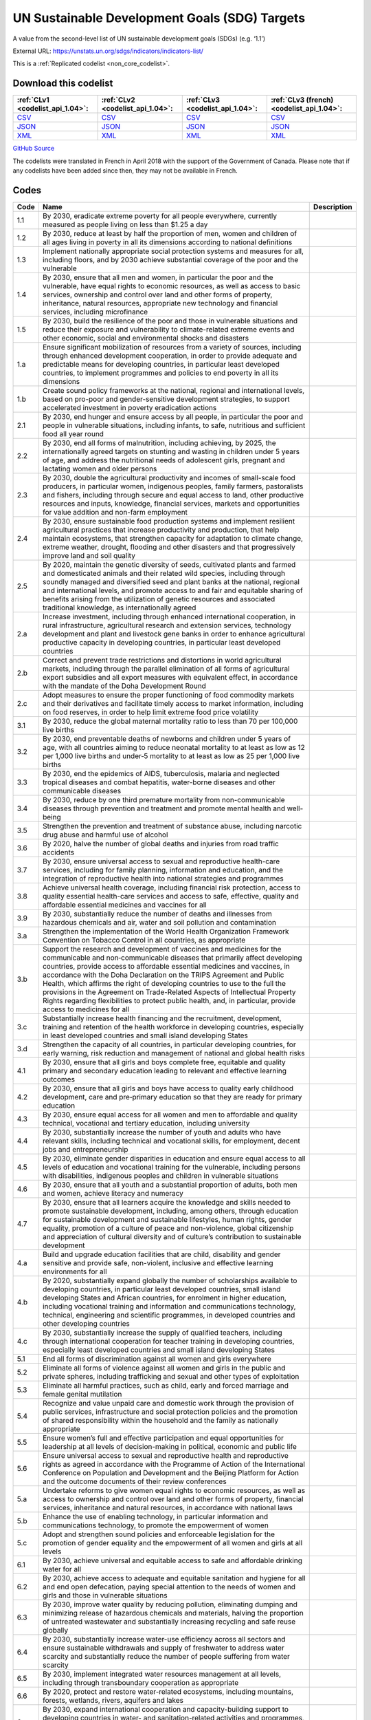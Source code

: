 UN Sustainable Development Goals (SDG) Targets
==============================================


A value from the second-level list of UN sustainable development goals (SDGs) (e.g. ‘1.1’)



External URL: https://unstats.un.org/sdgs/indicators/indicators-list/



This is a :ref:`Replicated codelist <non_core_codelist>`.




Download this codelist
----------------------

.. list-table::
   :header-rows: 1

   * - :ref:`CLv1 <codelist_api_1.04>`:
     - :ref:`CLv2 <codelist_api_1.04>`:
     - :ref:`CLv3 <codelist_api_1.04>`:
     - :ref:`CLv3 (french) <codelist_api_1.04>`:

   * - `CSV <../downloads/clv1/codelist/UNSDG-Targets.csv>`__
     - `CSV <../downloads/clv2/csv/en/UNSDG-Targets.csv>`__
     - `CSV <../downloads/clv3/csv/en/UNSDG-Targets.csv>`__
     - `CSV <../downloads/clv3/csv/fr/UNSDG-Targets.csv>`__

   * - `JSON <../downloads/clv1/codelist/UNSDG-Targets.json>`__
     - `JSON <../downloads/clv2/json/en/UNSDG-Targets.json>`__
     - `JSON <../downloads/clv3/json/en/UNSDG-Targets.json>`__
     - `JSON <../downloads/clv3/json/fr/UNSDG-Targets.json>`__

   * - `XML <../downloads/clv1/codelist/UNSDG-Targets.xml>`__
     - `XML <../downloads/clv2/xml/UNSDG-Targets.xml>`__
     - `XML <../downloads/clv3/xml/UNSDG-Targets.xml>`__
     - `XML <../downloads/clv3/xml/UNSDG-Targets.xml>`__

`GitHub Source <https://github.com/IATI/IATI-Codelists-NonEmbedded/blob/master/xml/UNSDG-Targets.xml>`__



The codelists were translated in French in April 2018 with the support of the Government of Canada. Please note that if any codelists have been added since then, they may not be available in French.

Codes
-----

.. _UNSDG-Targets:
.. list-table::
   :header-rows: 1


   * - Code
     - Name
     - Description

   
       
   * - 1.1   
       
     - By 2030, eradicate extreme poverty for all people everywhere, currently measured as people living on less than $1.25 a day
     - 
   
       
   * - 1.2   
       
     - By 2030, reduce at least by half the proportion of men, women and children of all ages living in poverty in all its dimensions according to national definitions
     - 
   
       
   * - 1.3   
       
     - Implement nationally appropriate social protection systems and measures for all, including floors, and by 2030 achieve substantial coverage of the poor and the vulnerable
     - 
   
       
   * - 1.4   
       
     - By 2030, ensure that all men and women, in particular the poor and the vulnerable, have equal rights to economic resources, as well as access to basic services, ownership and control over land and other forms of property, inheritance, natural resources, appropriate new technology and financial services, including microfinance
     - 
   
       
   * - 1.5   
       
     - By 2030, build the resilience of the poor and those in vulnerable situations and reduce their exposure and vulnerability to climate-related extreme events and other economic, social and environmental shocks and disasters
     - 
   
       
   * - 1.a   
       
     - Ensure significant mobilization of resources from a variety of sources, including through enhanced development cooperation, in order to provide adequate and predictable means for developing countries, in particular least developed countries, to implement programmes and policies to end poverty in all its dimensions
     - 
   
       
   * - 1.b   
       
     - Create sound policy frameworks at the national, regional and international levels, based on pro-poor and gender-sensitive development strategies, to support accelerated investment in poverty eradication actions
     - 
   
       
   * - 2.1   
       
     - By 2030, end hunger and ensure access by all people, in particular the poor and people in vulnerable situations, including infants, to safe, nutritious and sufficient food all year round
     - 
   
       
   * - 2.2   
       
     - By 2030, end all forms of malnutrition, including achieving, by 2025, the internationally agreed targets on stunting and wasting in children under 5 years of age, and address the nutritional needs of adolescent girls, pregnant and lactating women and older persons
     - 
   
       
   * - 2.3   
       
     - By 2030, double the agricultural productivity and incomes of small-scale food producers, in particular women, indigenous peoples, family farmers, pastoralists and fishers, including through secure and equal access to land, other productive resources and inputs, knowledge, financial services, markets and opportunities for value addition and non-farm employment
     - 
   
       
   * - 2.4   
       
     - By 2030, ensure sustainable food production systems and implement resilient agricultural practices that increase productivity and production, that help maintain ecosystems, that strengthen capacity for adaptation to climate change, extreme weather, drought, flooding and other disasters and that progressively improve land and soil quality
     - 
   
       
   * - 2.5   
       
     - By 2020, maintain the genetic diversity of seeds, cultivated plants and farmed and domesticated animals and their related wild species, including through soundly managed and diversified seed and plant banks at the national, regional and international levels, and promote access to and fair and equitable sharing of benefits arising from the utilization of genetic resources and associated traditional knowledge, as internationally agreed
     - 
   
       
   * - 2.a   
       
     - Increase investment, including through enhanced international cooperation, in rural infrastructure, agricultural research and extension services, technology development and plant and livestock gene banks in order to enhance agricultural productive capacity in developing countries, in particular least developed countries
     - 
   
       
   * - 2.b   
       
     - Correct and prevent trade restrictions and distortions in world agricultural markets, including through the parallel elimination of all forms of agricultural export subsidies and all export measures with equivalent effect, in accordance with the mandate of the Doha Development Round
     - 
   
       
   * - 2.c   
       
     - Adopt measures to ensure the proper functioning of food commodity markets and their derivatives and facilitate timely access to market information, including on food reserves, in order to help limit extreme food price volatility
     - 
   
       
   * - 3.1   
       
     - By 2030, reduce the global maternal mortality ratio to less than 70 per 100,000 live births
     - 
   
       
   * - 3.2   
       
     - By 2030, end preventable deaths of newborns and children under 5 years of age, with all countries aiming to reduce neonatal mortality to at least as low as 12 per 1,000 live births and under‑5 mortality to at least as low as 25 per 1,000 live births
     - 
   
       
   * - 3.3   
       
     - By 2030, end the epidemics of AIDS, tuberculosis, malaria and neglected tropical diseases and combat hepatitis, water-borne diseases and other communicable diseases
     - 
   
       
   * - 3.4   
       
     - By 2030, reduce by one third premature mortality from non-communicable diseases through prevention and treatment and promote mental health and well-being
     - 
   
       
   * - 3.5   
       
     - Strengthen the prevention and treatment of substance abuse, including narcotic drug abuse and harmful use of alcohol
     - 
   
       
   * - 3.6   
       
     - By 2020, halve the number of global deaths and injuries from road traffic accidents
     - 
   
       
   * - 3.7   
       
     - By 2030, ensure universal access to sexual and reproductive health-care services, including for family planning, information and education, and the integration of reproductive health into national strategies and programmes
     - 
   
       
   * - 3.8   
       
     - Achieve universal health coverage, including financial risk protection, access to quality essential health-care services and access to safe, effective, quality and affordable essential medicines and vaccines for all
     - 
   
       
   * - 3.9   
       
     - By 2030, substantially reduce the number of deaths and illnesses from hazardous chemicals and air, water and soil pollution and contamination
     - 
   
       
   * - 3.a   
       
     - Strengthen the implementation of the World Health Organization Framework Convention on Tobacco Control in all countries, as appropriate
     - 
   
       
   * - 3.b   
       
     - Support the research and development of vaccines and medicines for the communicable and non‑communicable diseases that primarily affect developing countries, provide access to affordable essential medicines and vaccines, in accordance with the Doha Declaration on the TRIPS Agreement and Public Health, which affirms the right of developing countries to use to the full the provisions in the Agreement on Trade-Related Aspects of Intellectual Property Rights regarding flexibilities to protect public health, and, in particular, provide access to medicines for all
     - 
   
       
   * - 3.c   
       
     - Substantially increase health financing and the recruitment, development, training and retention of the health workforce in developing countries, especially in least developed countries and small island developing States
     - 
   
       
   * - 3.d   
       
     - Strengthen the capacity of all countries, in particular developing countries, for early warning, risk reduction and management of national and global health risks
     - 
   
       
   * - 4.1   
       
     - By 2030, ensure that all girls and boys complete free, equitable and quality primary and secondary education leading to relevant and effective learning outcomes
     - 
   
       
   * - 4.2   
       
     - By 2030, ensure that all girls and boys have access to quality early childhood development, care and pre‑primary education so that they are ready for primary education
     - 
   
       
   * - 4.3   
       
     - By 2030, ensure equal access for all women and men to affordable and quality technical, vocational and tertiary education, including university
     - 
   
       
   * - 4.4   
       
     - By 2030, substantially increase the number of youth and adults who have relevant skills, including technical and vocational skills, for employment, decent jobs and entrepreneurship
     - 
   
       
   * - 4.5   
       
     - By 2030, eliminate gender disparities in education and ensure equal access to all levels of education and vocational training for the vulnerable, including persons with disabilities, indigenous peoples and children in vulnerable situations
     - 
   
       
   * - 4.6   
       
     - By 2030, ensure that all youth and a substantial proportion of adults, both men and women, achieve literacy and numeracy
     - 
   
       
   * - 4.7   
       
     - By 2030, ensure that all learners acquire the knowledge and skills needed to promote sustainable development, including, among others, through education for sustainable development and sustainable lifestyles, human rights, gender equality, promotion of a culture of peace and non-violence, global citizenship and appreciation of cultural diversity and of culture’s contribution to sustainable development
     - 
   
       
   * - 4.a   
       
     - Build and upgrade education facilities that are child, disability and gender sensitive and provide safe, non-violent, inclusive and effective learning environments for all
     - 
   
       
   * - 4.b   
       
     - By 2020, substantially expand globally the number of scholarships available to developing countries, in particular least developed countries, small island developing States and African countries, for enrolment in higher education, including vocational training and information and communications technology, technical, engineering and scientific programmes, in developed countries and other developing countries
     - 
   
       
   * - 4.c   
       
     - By 2030, substantially increase the supply of qualified teachers, including through international cooperation for teacher training in developing countries, especially least developed countries and small island developing States
     - 
   
       
   * - 5.1   
       
     - End all forms of discrimination against all women and girls everywhere
     - 
   
       
   * - 5.2   
       
     - Eliminate all forms of violence against all women and girls in the public and private spheres, including trafficking and sexual and other types of exploitation
     - 
   
       
   * - 5.3   
       
     - Eliminate all harmful practices, such as child, early and forced marriage and female genital mutilation
     - 
   
       
   * - 5.4   
       
     - Recognize and value unpaid care and domestic work through the provision of public services, infrastructure and social protection policies and the promotion of shared responsibility within the household and the family as nationally appropriate
     - 
   
       
   * - 5.5   
       
     - Ensure women’s full and effective participation and equal opportunities for leadership at all levels of decision-making in political, economic and public life
     - 
   
       
   * - 5.6   
       
     - Ensure universal access to sexual and reproductive health and reproductive rights as agreed in accordance with the Programme of Action of the International Conference on Population and Development and the Beijing Platform for Action and the outcome documents of their review conferences
     - 
   
       
   * - 5.a   
       
     - Undertake reforms to give women equal rights to economic resources, as well as access to ownership and control over land and other forms of property, financial services, inheritance and natural resources, in accordance with national laws
     - 
   
       
   * - 5.b   
       
     - Enhance the use of enabling technology, in particular information and communications technology, to promote the empowerment of women
     - 
   
       
   * - 5.c   
       
     - Adopt and strengthen sound policies and enforceable legislation for the promotion of gender equality and the empowerment of all women and girls at all levels
     - 
   
       
   * - 6.1   
       
     - By 2030, achieve universal and equitable access to safe and affordable drinking water for all
     - 
   
       
   * - 6.2   
       
     - By 2030, achieve access to adequate and equitable sanitation and hygiene for all and end open defecation, paying special attention to the needs of women and girls and those in vulnerable situations
     - 
   
       
   * - 6.3   
       
     - By 2030, improve water quality by reducing pollution, eliminating dumping and minimizing release of hazardous chemicals and materials, halving the proportion of untreated wastewater and substantially increasing recycling and safe reuse globally
     - 
   
       
   * - 6.4   
       
     - By 2030, substantially increase water-use efficiency across all sectors and ensure sustainable withdrawals and supply of freshwater to address water scarcity and substantially reduce the number of people suffering from water scarcity
     - 
   
       
   * - 6.5   
       
     - By 2030, implement integrated water resources management at all levels, including through transboundary cooperation as appropriate
     - 
   
       
   * - 6.6   
       
     - By 2020, protect and restore water-related ecosystems, including mountains, forests, wetlands, rivers, aquifers and lakes
     - 
   
       
   * - 6.a   
       
     - By 2030, expand international cooperation and capacity-building support to developing countries in water- and sanitation-related activities and programmes, including water harvesting, desalination, water efficiency, wastewater treatment, recycling and reuse technologies
     - 
   
       
   * - 6.b   
       
     - Support and strengthen the participation of local communities in improving water and sanitation management
     - 
   
       
   * - 7.1   
       
     - By 2030, ensure universal access to affordable, reliable and modern energy services
     - 
   
       
   * - 7.2   
       
     - By 2030, increase substantially the share of renewable energy in the global energy mix
     - 
   
       
   * - 7.3   
       
     - By 2030, double the global rate of improvement in energy efficiency
     - 
   
       
   * - 7.a   
       
     - By 2030, enhance international cooperation to facilitate access to clean energy research and technology, including renewable energy, energy efficiency and advanced and cleaner fossil-fuel technology, and promote investment in energy infrastructure and clean energy technology
     - 
   
       
   * - 7.b   
       
     - By 2030, expand infrastructure and upgrade technology for supplying modern and sustainable energy services for all in developing countries, in particular least developed countries, small island developing States and landlocked developing countries, in accordance with their respective programmes of support
     - 
   
       
   * - 8.1   
       
     - Sustain per capita economic growth in accordance with national circumstances and, in particular, at least 7 per cent gross domestic product growth per annum in the least developed countries
     - 
   
       
   * - 8.2   
       
     - Achieve higher levels of economic productivity through diversification, technological upgrading and innovation, including through a focus on high-value added and labour-intensive sectors
     - 
   
       
   * - 8.3   
       
     - Promote development-oriented policies that support productive activities, decent job creation, entrepreneurship, creativity and innovation, and encourage the formalization and growth of micro-, small- and medium-sized enterprises, including through access to financial services
     - 
   
       
   * - 8.4   
       
     - Improve progressively, through 2030, global resource efficiency in consumption and production and endeavour to decouple economic growth from environmental degradation, in accordance with the 10‑Year Framework of Programmes on Sustainable Consumption and Production, with developed countries taking the lead
     - 
   
       
   * - 8.5   
       
     - By 2030, achieve full and productive employment and decent work for all women and men, including for young people and persons with disabilities, and equal pay for work of equal value
     - 
   
       
   * - 8.6   
       
     - By 2020, substantially reduce the proportion of youth not in employment, education or training
     - 
   
       
   * - 8.7   
       
     - Take immediate and effective measures to eradicate forced labour, end modern slavery and human trafficking and secure the prohibition and elimination of the worst forms of child labour, including recruitment and use of child soldiers, and by 2025 end child labour in all its forms
     - 
   
       
   * - 8.8   
       
     - Protect labour rights and promote safe and secure working environments for all workers, including migrant workers, in particular women migrants, and those in precarious employment
     - 
   
       
   * - 8.9   
       
     - By 2030, devise and implement policies to promote sustainable tourism that creates jobs and promotes local culture and products
     - 
   
       
   * - 8.10   
       
     - Strengthen the capacity of domestic financial institutions to encourage and expand access to banking, insurance and financial services for all
     - 
   
       
   * - 8.a   
       
     - Increase Aid for Trade support for developing countries, in particular least developed countries, including through the Enhanced Integrated Framework for Trade-related Technical Assistance to Least Developed Countries
     - 
   
       
   * - 8.b   
       
     - By 2020, develop and operationalize a global strategy for youth employment and implement the Global Jobs Pact of the International Labour Organization
     - 
   
       
   * - 9.1   
       
     - Develop quality, reliable, sustainable and resilient infrastructure, including regional and transborder infrastructure, to support economic development and human well-being, with a focus on affordable and equitable access for all
     - 
   
       
   * - 9.2   
       
     - Promote inclusive and sustainable industrialization and, by 2030, significantly raise industry’s share of employment and gross domestic product, in line with national circumstances, and double its share in least developed countries
     - 
   
       
   * - 9.3   
       
     - Increase the access of small-scale industrial and other enterprises, in particular in developing countries, to financial services, including affordable credit, and their integration into value chains and markets
     - 
   
       
   * - 9.4   
       
     - By 2030, upgrade infrastructure and retrofit industries to make them sustainable, with increased resource-use efficiency and greater adoption of clean and environmentally sound technologies and industrial processes, with all countries taking action in accordance with their respective capabilities
     - 
   
       
   * - 9.5   
       
     - Enhance scientific research, upgrade the technological capabilities of industrial sectors in all countries, in particular developing countries, including, by 2030, encouraging innovation and substantially increasing the number of research and development workers per 1 million people and public and private research and development spending
     - 
   
       
   * - 9.a   
       
     - Facilitate sustainable and resilient infrastructure development in developing countries through enhanced financial, technological and technical support to African countries, least developed countries, landlocked developing countries and small island developing States
     - 
   
       
   * - 9.b   
       
     - Support domestic technology development, research and innovation in developing countries, including by ensuring a conducive policy environment for, inter alia, industrial diversification and value addition to commodities
     - 
   
       
   * - 9.c   
       
     - Significantly increase access to information and communications technology and strive to provide universal and affordable access to the Internet in least developed countries by 2020
     - 
   
       
   * - 10.1   
       
     - By 2030, progressively achieve and sustain income growth of the bottom 40 per cent of the population at a rate higher than the national average
     - 
   
       
   * - 10.2   
       
     - By 2030, empower and promote the social, economic and political inclusion of all, irrespective of age, sex, disability, race, ethnicity, origin, religion or economic or other status
     - 
   
       
   * - 10.3   
       
     - Ensure equal opportunity and reduce inequalities of outcome, including by eliminating discriminatory laws, policies and practices and promoting appropriate legislation, policies and action in this regard
     - 
   
       
   * - 10.4   
       
     - Adopt policies, especially fiscal, wage and social protection policies, and progressively achieve greater equality
     - 
   
       
   * - 10.5   
       
     - Improve the regulation and monitoring of global financial markets and institutions and strengthen the implementation of such regulations
     - 
   
       
   * - 10.6   
       
     - Ensure enhanced representation and voice for developing countries in decision-making in global international economic and financial institutions in order to deliver more effective, credible, accountable and legitimate institutions
     - 
   
       
   * - 10.7   
       
     - Facilitate orderly, safe, regular and responsible migration and mobility of people, including through the implementation of planned and well-managed migration policies
     - 
   
       
   * - 10.a   
       
     - Implement the principle of special and differential treatment for developing countries, in particular least developed countries, in accordance with World Trade Organization agreements
     - 
   
       
   * - 10.b   
       
     - Encourage official development assistance and financial flows, including foreign direct investment, to States where the need is greatest, in particular least developed countries, African countries, small island developing States and landlocked developing countries, in accordance with their national plans and programmes
     - 
   
       
   * - 10.c   
       
     - By 2030, reduce to less than 3 per cent the transaction costs of migrant remittances and eliminate remittance corridors with costs higher than 5 per cent
     - 
   
       
   * - 11.1   
       
     - By 2030, ensure access for all to adequate, safe and affordable housing and basic services and upgrade slums
     - 
   
       
   * - 11.2   
       
     - By 2030, provide access to safe, affordable, accessible and sustainable transport systems for all, improving road safety, notably by expanding public transport, with special attention to the needs of those in vulnerable situations, women, children, persons with disabilities and older persons
     - 
   
       
   * - 11.3   
       
     - By 2030, enhance inclusive and sustainable urbanization and capacity for participatory, integrated and sustainable human settlement planning and management in all countries
     - 
   
       
   * - 11.4   
       
     - Strengthen efforts to protect and safeguard the world’s cultural and natural heritage
     - 
   
       
   * - 11.5   
       
     - By 2030, significantly reduce the number of deaths and the number of people affected and substantially decrease the direct economic losses relative to global gross domestic product caused by disasters, including water-related disasters, with a focus on protecting the poor and people in vulnerable situations
     - 
   
       
   * - 11.6   
       
     - By 2030, reduce the adverse per capita environmental impact of cities, including by paying special attention to air quality and municipal and other waste management
     - 
   
       
   * - 11.7   
       
     - By 2030, provide universal access to safe, inclusive and accessible, green and public spaces, in particular for women and children, older persons and persons with disabilities
     - 
   
       
   * - 11.a   
       
     - Support positive economic, social and environmental links between urban, peri-urban and rural areas by strengthening national and regional development planning
     - 
   
       
   * - 11.b   
       
     - By 2020, substantially increase the number of cities and human settlements adopting and implementing integrated policies and plans towards inclusion, resource efficiency, mitigation and adaptation to climate change, resilience to disasters, and develop and implement, in line with the Sendai Framework for Disaster Risk Reduction 2015–2030, holistic disaster risk management at all levels
     - 
   
       
   * - 11.c   
       
     - Support least developed countries, including through financial and technical assistance, in building sustainable and resilient buildings utilizing local materials
     - 
   
       
   * - 12.1   
       
     - Implement the 10‑Year Framework of Programmes on Sustainable Consumption and Production Patterns, all countries taking action, with developed countries taking the lead, taking into account the development and capabilities of developing countries
     - 
   
       
   * - 12.2   
       
     - By 2030, achieve the sustainable management and efficient use of natural resources
     - 
   
       
   * - 12.3   
       
     - By 2030, halve per capita global food waste at the retail and consumer levels and reduce food losses along production and supply chains, including post-harvest losses
     - 
   
       
   * - 12.4   
       
     - By 2020, achieve the environmentally sound management of chemicals and all wastes throughout their life cycle, in accordance with agreed international frameworks, and significantly reduce their release to air, water and soil in order to minimize their adverse impacts on human health and the environment
     - 
   
       
   * - 12.5   
       
     - By 2030, substantially reduce waste generation through prevention, reduction, recycling and reuse
     - 
   
       
   * - 12.6   
       
     - Encourage companies, especially large and transnational companies, to adopt sustainable practices and to integrate sustainability information into their reporting cycle
     - 
   
       
   * - 12.7   
       
     - Promote public procurement practices that are sustainable, in accordance with national policies and priorities
     - 
   
       
   * - 12.8   
       
     - By 2030, ensure that people everywhere have the relevant information and awareness for sustainable development and lifestyles in harmony with nature
     - 
   
       
   * - 12.a   
       
     - Support developing countries to strengthen their scientific and technological capacity to move towards more sustainable patterns of consumption and production
     - 
   
       
   * - 12.b   
       
     - Develop and implement tools to monitor sustainable development impacts for sustainable tourism that creates jobs and promotes local culture and products
     - 
   
       
   * - 12.c   
       
     - Rationalize inefficient fossil-fuel subsidies that encourage wasteful consumption by removing market distortions, in accordance with national circumstances, including by restructuring taxation and phasing out those harmful subsidies, where they exist, to reflect their environmental impacts, taking fully into account the specific needs and conditions of developing countries and minimizing the possible adverse impacts on their development in a manner that protects the poor and the affected communities
     - 
   
       
   * - 13.1   
       
     - Strengthen resilience and adaptive capacity to climate-related hazards and natural disasters in all countries
     - 
   
       
   * - 13.2   
       
     - Integrate climate change measures into national policies, strategies and planning
     - 
   
       
   * - 13.3   
       
     - Improve education, awareness-raising and human and institutional capacity on climate change mitigation, adaptation, impact reduction and early warning
     - 
   
       
   * - 13.a   
       
     - Implement the commitment undertaken by developed-country parties to the United Nations Framework Convention on Climate Change to a goal of mobilizing jointly $100 billion annually by 2020 from all sources to address the needs of developing countries in the context of meaningful mitigation actions and transparency on implementation and fully operationalize the Green Climate Fund through its capitalization as soon as possible
     - 
   
       
   * - 13.b   
       
     - Promote mechanisms for raising capacity for effective climate change-related planning and management in least developed countries and small island developing States, including focusing on women, youth and local and marginalized communities
     - 
   
       
   * - 14.1   
       
     - By 2025, prevent and significantly reduce marine pollution of all kinds, in particular from land-based activities, including marine debris and nutrient pollution
     - 
   
       
   * - 14.2   
       
     - By 2020, sustainably manage and protect marine and coastal ecosystems to avoid significant adverse impacts, including by strengthening their resilience, and take action for their restoration in order to achieve healthy and productive oceans
     - 
   
       
   * - 14.3   
       
     - Minimize and address the impacts of ocean acidification, including through enhanced scientific cooperation at all levels
     - 
   
       
   * - 14.4   
       
     - By 2020, effectively regulate harvesting and end overfishing, illegal, unreported and unregulated fishing and destructive fishing practices and implement science-based management plans, in order to restore fish stocks in the shortest time feasible, at least to levels that can produce maximum sustainable yield as determined by their biological characteristics
     - 
   
       
   * - 14.5   
       
     - By 2020, conserve at least 10 per cent of coastal and marine areas, consistent with national and international law and based on the best available scientific information
     - 
   
       
   * - 14.6   
       
     - By 2020, prohibit certain forms of fisheries subsidies which contribute to overcapacity and overfishing, eliminate subsidies that contribute to illegal, unreported and unregulated fishing and refrain from introducing new such subsidies, recognizing that appropriate and effective special and differential treatment for developing and least developed countries should be an integral part of the World Trade Organization fisheries subsidies negotiation3
     - 
   
       
   * - 14.7   
       
     - By 2030, increase the economic benefits to small island developing States and least developed countries from the sustainable use of marine resources, including through sustainable management of fisheries, aquaculture and tourism
     - 
   
       
   * - 14.a   
       
     - Increase scientific knowledge, develop research capacity and transfer marine technology, taking into account the Intergovernmental Oceanographic Commission Criteria and Guidelines on the Transfer of Marine Technology, in order to improve ocean health and to enhance the contribution of marine biodiversity to the development of developing countries, in particular small island developing States and least developed countries
     - 
   
       
   * - 14.b   
       
     - Provide access for small-scale artisanal fishers to marine resources and markets
     - 
   
       
   * - 14.c   
       
     - Enhance the conservation and sustainable use of oceans and their resources by implementing international law as reflected in the United Nations Convention on the Law of the Sea, which provides the legal framework for the conservation and sustainable use of oceans and their resources, as recalled in paragraph 158 of “The future we want”
     - 
   
       
   * - 15.1   
       
     - By 2020, ensure the conservation, restoration and sustainable use of terrestrial and inland freshwater ecosystems and their services, in particular forests, wetlands, mountains and drylands, in line with obligations under international agreements
     - 
   
       
   * - 15.2   
       
     - By 2020, promote the implementation of sustainable management of all types of forests, halt deforestation, restore degraded forests and substantially increase afforestation and reforestation globally
     - 
   
       
   * - 15.3   
       
     - By 2030, combat desertification, restore degraded land and soil, including land affected by desertification, drought and floods, and strive to achieve a land degradation-neutral world
     - 
   
       
   * - 15.4   
       
     - By 2030, ensure the conservation of mountain ecosystems, including their biodiversity, in order to enhance their capacity to provide benefits that are essential for sustainable development
     - 
   
       
   * - 15.5   
       
     - Take urgent and significant action to reduce the degradation of natural habitats, halt the loss of biodiversity and, by 2020, protect and prevent the extinction of threatened species
     - 
   
       
   * - 15.6   
       
     - Promote fair and equitable sharing of the benefits arising from the utilization of genetic resources and promote appropriate access to such resources, as internationally agreed
     - 
   
       
   * - 15.7   
       
     - Take urgent action to end poaching and trafficking of protected species of flora and fauna and address both demand and supply of illegal wildlife products
     - 
   
       
   * - 15.8   
       
     - By 2020, introduce measures to prevent the introduction and significantly reduce the impact of invasive alien species on land and water ecosystems and control or eradicate the priority species
     - 
   
       
   * - 15.9   
       
     - By 2020, integrate ecosystem and biodiversity values into national and local planning, development processes, poverty reduction strategies and accounts
     - 
   
       
   * - 15.a   
       
     - Mobilize and significantly increase financial resources from all sources to conserve and sustainably use biodiversity and ecosystems
     - 
   
       
   * - 15.b   
       
     - Mobilize significant resources from all sources and at all levels to finance sustainable forest management and provide adequate incentives to developing countries to advance such management, including for conservation and reforestation
     - 
   
       
   * - 15.c   
       
     - Enhance global support for efforts to combat poaching and trafficking of protected species, including by increasing the capacity of local communities to pursue sustainable livelihood opportunities
     - 
   
       
   * - 16.1   
       
     - Significantly reduce all forms of violence and related death rates everywhere
     - 
   
       
   * - 16.2   
       
     - End abuse, exploitation, trafficking and all forms of violence against and torture of children
     - 
   
       
   * - 16.3   
       
     - Promote the rule of law at the national and international levels and ensure equal access to justice for all
     - 
   
       
   * - 16.4   
       
     - By 2030, significantly reduce illicit financial and arms flows, strengthen the recovery and return of stolen assets and combat all forms of organized crime
     - 
   
       
   * - 16.5   
       
     - Substantially reduce corruption and bribery in all their forms
     - 
   
       
   * - 16.6   
       
     - Develop effective, accountable and transparent institutions at all levels
     - 
   
       
   * - 16.7   
       
     - Ensure responsive, inclusive, participatory and representative decision-making at all levels
     - 
   
       
   * - 16.8   
       
     - Broaden and strengthen the participation of developing countries in the institutions of global governance
     - 
   
       
   * - 16.9   
       
     - By 2030, provide legal identity for all, including birth registration
     - 
   
       
   * - 16.10   
       
     - Ensure public access to information and protect fundamental freedoms, in accordance with national legislation and international agreements
     - 
   
       
   * - 16.a   
       
     - Strengthen relevant national institutions, including through international cooperation, for building capacity at all levels, in particular in developing countries, to prevent violence and combat terrorism and crime
     - 
   
       
   * - 16.b   
       
     - Promote and enforce non-discriminatory laws and policies for sustainable development
     - 
   
       
   * - 17.1   
       
     - Strengthen domestic resource mobilization, including through international support to developing countries, to improve domestic capacity for tax and other revenue collection
     - 
   
       
   * - 17.2   
       
     - Developed countries to implement fully their official development assistance commitments, including the commitment by many developed countries to achieve the target of 0.7 per cent of gross national income for official development assistance (ODA/GNI) to developing countries and 0.15 to 0.20 per cent of ODA/GNI to least developed countries; ODA providers are encouraged to consider setting a target to provide at least 0.20 per cent of ODA/GNI to least developed countries
     - 
   
       
   * - 17.3   
       
     - Mobilize additional financial resources for developing countries from multiple sources
     - 
   
       
   * - 17.4   
       
     - Assist developing countries in attaining long-term debt sustainability through coordinated policies aimed at fostering debt financing, debt relief and debt restructuring, as appropriate, and address the external debt of highly indebted poor countries to reduce debt distress
     - 
   
       
   * - 17.5   
       
     - Adopt and implement investment promotion regimes for least developed countries
     - 
   
       
   * - 17.6   
       
     - Enhance North-South, South-South and triangular regional and international cooperation on and access to science, technology and innovation and enhance knowledge-sharing on mutually agreed terms, including through improved coordination among existing mechanisms, in particular at the United Nations level, and through a global technology facilitation mechanism
     - 
   
       
   * - 17.7   
       
     - Promote the development, transfer, dissemination and diffusion of environmentally sound technologies to developing countries on favourable terms, including on concessional and preferential terms, as mutually agreed
     - 
   
       
   * - 17.8   
       
     - Fully operationalize the technology bank and science, technology and innovation capacity-building mechanism for least developed countries by 2017 and enhance the use of enabling technology, in particular information and communications technology
     - 
   
       
   * - 17.9   
       
     - Enhance international support for implementing effective and targeted capacity-building in developing countries to support national plans to implement all the Sustainable Development Goals, including through North-South, South-South and triangular cooperation
     - 
   
       
   * - 17.10   
       
     - Promote a universal, rules-based, open, non‑discriminatory and equitable multilateral trading system under the World Trade Organization, including through the conclusion of negotiations under its Doha Development Agenda
     - 
   
       
   * - 17.11   
       
     - Significantly increase the exports of developing countries, in particular with a view to doubling the least developed countries’ share of global exports by 2020
     - 
   
       
   * - 17.12   
       
     - Realize timely implementation of duty-free and quota-free market access on a lasting basis for all least developed countries, consistent with World Trade Organization decisions, including by ensuring that preferential rules of origin applicable to imports from least developed countries are transparent and simple, and contribute to facilitating market access
     - 
   
       
   * - 17.13   
       
     - Enhance global macroeconomic stability, including through policy coordination and policy coherence
     - 
   
       
   * - 17.14   
       
     - Enhance policy coherence for sustainable development
     - 
   
       
   * - 17.15   
       
     - Respect each country’s policy space and leadership to establish and implement policies for poverty eradication and sustainable development
     - 
   
       
   * - 17.16   
       
     - Enhance the Global Partnership for Sustainable Development, complemented by multi-stakeholder partnerships that mobilize and share knowledge, expertise, technology and financial resources, to support the achievement of the Sustainable Development Goals in all countries, in particular developing countries
     - 
   
       
   * - 17.17   
       
     - Encourage and promote effective public, public-private and civil society partnerships, building on the experience and resourcing strategies of partnerships
     - 
   
       
   * - 17.18   
       
     - By 2020, enhance capacity-building support to developing countries, including for least developed countries and small island developing States, to increase significantly the availability of high-quality, timely and reliable data disaggregated by income, gender, age, race, ethnicity, migratory status, disability, geographic location and other characteristics relevant in national contexts
     - 
   
       
   * - 17.19   
       
     - By 2030, build on existing initiatives to develop measurements of progress on sustainable development that complement gross domestic product, and support statistical capacity-building in developing countries
     - 
   

